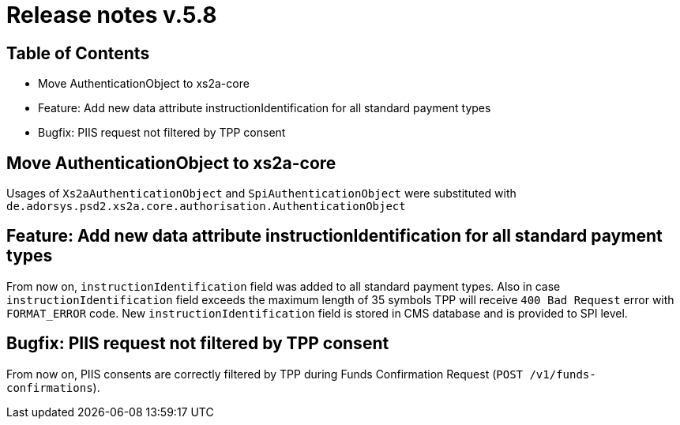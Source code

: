 = Release notes v.5.8

== Table of Contents
* Move AuthenticationObject to xs2a-core
* Feature: Add new data attribute instructionIdentification for all standard payment types
* Bugfix: PIIS request not filtered by TPP consent

== Move AuthenticationObject to xs2a-core

Usages of `Xs2aAuthenticationObject` and `SpiAuthenticationObject` were substituted with `de.adorsys.psd2.xs2a.core.authorisation.AuthenticationObject`

== Feature: Add new data attribute instructionIdentification for all standard payment types

From now on, `instructionIdentification` field was added to all standard payment types.
Also in case `instructionIdentification` field exceeds the maximum length of 35 symbols TPP will receive `400 Bad Request` error with `FORMAT_ERROR` code.
New `instructionIdentification` field is stored in CMS database and is provided to SPI level.

== Bugfix: PIIS request not filtered by TPP consent

From now on, PIIS consents are correctly filtered by TPP during Funds Confirmation Request (`POST /v1/funds-confirmations`).
